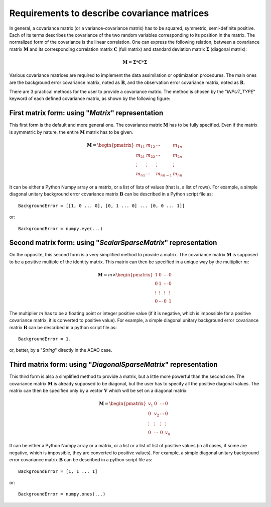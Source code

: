 ..
   Copyright (C) 2008-2017 EDF R&D

   This file is part of SALOME ADAO module.

   This library is free software; you can redistribute it and/or
   modify it under the terms of the GNU Lesser General Public
   License as published by the Free Software Foundation; either
   version 2.1 of the License, or (at your option) any later version.

   This library is distributed in the hope that it will be useful,
   but WITHOUT ANY WARRANTY; without even the implied warranty of
   MERCHANTABILITY or FITNESS FOR A PARTICULAR PURPOSE.  See the GNU
   Lesser General Public License for more details.

   You should have received a copy of the GNU Lesser General Public
   License along with this library; if not, write to the Free Software
   Foundation, Inc., 59 Temple Place, Suite 330, Boston, MA  02111-1307 USA

   See http://www.salome-platform.org/ or email : webmaster.salome@opencascade.com

   Author: Jean-Philippe Argaud, jean-philippe.argaud@edf.fr, EDF R&D

.. _section_ref_covariance_requirements:

Requirements to describe covariance matrices
--------------------------------------------

.. index:: single: covariance matrix
.. index:: single: background error covariances
.. index:: single: observation error covariances
.. index:: single: covariances

In general, a covariance matrix (or a variance-covariance matrix) has to be
squared, symmetric, semi-definite positive. Each of its terms describes the
covariance of the two random variables corresponding to its position in the
matrix. The normalized form of the covariance is the linear correlation. One can
express the following relation, between a covariance matrix :math:`\mathbf{M}`
and its corresponding correlation matrix :math:`\mathbf{C}` (full matrix) and
standard deviation matrix :math:`\mathbf{\Sigma}` (diagonal matrix):

.. math:: \mathbf{M} = \mathbf{\Sigma} * \mathbf{C} * \mathbf{\Sigma}

Various covariance matrices are required to implement the data assimilation or
optimization procedures. The main ones are the background error covariance
matrix, noted as :math:`\mathbf{B}`, and the observation error covariance matrix,
noted as :math:`\mathbf{R}`.

There are 3 practical methods for the user to provide a covariance matrix. The
method is chosen by the "*INPUT_TYPE*" keyword of each defined covariance
matrix, as shown by the following figure:

  .. eficas_covariance_matrix:
  .. image:: images/eficas_covariance_matrix.png
    :align: center
    :width: 100%
  .. centered::
    **Choosing covariance matrix representation**

First matrix form: using "*Matrix*" representation
++++++++++++++++++++++++++++++++++++++++++++++++++

.. index:: single: Matrix
.. index:: single: BackgroundError
.. index:: single: EvolutionError
.. index:: single: ObservationError

This first form is the default and more general one. The covariance matrix
:math:`\mathbf{M}` has to be fully specified. Even if the matrix is symmetric by
nature, the entire :math:`\mathbf{M}` matrix has to be given.

.. math:: \mathbf{M} =  \begin{pmatrix}
    m_{11} & m_{12} & \cdots   & m_{1n} \\
    m_{21} & m_{22} & \cdots   & m_{2n} \\
    \vdots & \vdots & \vdots   & \vdots \\
    m_{n1} & \cdots & m_{nn-1} & m_{nn}
    \end{pmatrix}

It can be either a Python Numpy array or a matrix, or a list of lists of values
(that is, a list of rows). For example, a simple diagonal unitary background
error covariance matrix :math:`\mathbf{B}` can be described in a Python script
file as::

    BackgroundError = [[1, 0 ... 0], [0, 1 ... 0] ... [0, 0 ... 1]]

or::

    BackgroundError = numpy.eye(...)

Second matrix form: using "*ScalarSparseMatrix*" representation
+++++++++++++++++++++++++++++++++++++++++++++++++++++++++++++++

.. index:: single: ScalarSparseMatrix
.. index:: single: BackgroundError
.. index:: single: EvolutionError
.. index:: single: ObservationError

On the opposite, this second form is a very simplified method to provide a
matrix. The covariance matrix :math:`\mathbf{M}` is supposed to be a positive
multiple of the identity matrix. This matrix can then be specified in a unique
way by the multiplier :math:`m`:

.. math:: \mathbf{M} =  m \times \begin{pmatrix}
    1       & 0      & \cdots   & 0      \\
    0       & 1      & \cdots   & 0      \\
    \vdots  & \vdots & \vdots   & \vdots \\
    0       & \cdots & 0        & 1
    \end{pmatrix}

The multiplier :math:`m` has to be a floating point or integer positive value
(if it is negative, which is impossible for a positive covariance matrix, it is
converted to positive value). For example, a simple diagonal unitary background
error covariance matrix :math:`\mathbf{B}` can be described in a python script
file as::

    BackgroundError = 1.

or, better, by a "*String*" directly in the ADAO case.

Third matrix form: using "*DiagonalSparseMatrix*" representation
++++++++++++++++++++++++++++++++++++++++++++++++++++++++++++++++

.. index:: single: DiagonalSparseMatrix
.. index:: single: BackgroundError
.. index:: single: EvolutionError
.. index:: single: ObservationError

This third form is also a simplified method to provide a matrix, but a little
more powerful than the second one. The covariance matrix :math:`\mathbf{M}` is
already supposed to be diagonal, but the user has to specify all the positive
diagonal values. The matrix can then be specified only by a vector
:math:`\mathbf{V}` which will be set on a diagonal matrix:

.. math:: \mathbf{M} =  \begin{pmatrix}
    v_{1}  & 0      & \cdots   & 0      \\
    0      & v_{2}  & \cdots   & 0      \\
    \vdots & \vdots & \vdots   & \vdots \\
    0      & \cdots & 0        & v_{n}
    \end{pmatrix}

It can be either a Python Numpy array or a matrix, or a list or a list of list
of positive values (in all cases, if some are negative, which is impossible,
they are converted to positive values). For example, a simple diagonal unitary
background error covariance matrix :math:`\mathbf{B}` can be described in a
python script file as::

    BackgroundError = [1, 1 ... 1]

or::

    BackgroundError = numpy.ones(...)
